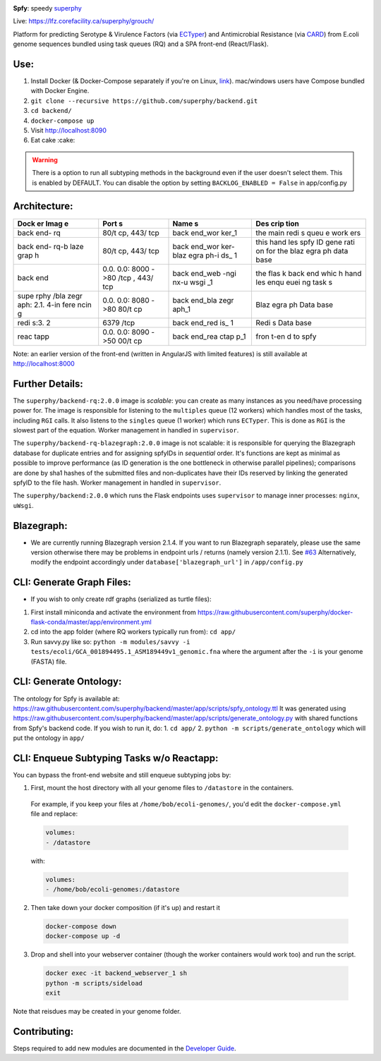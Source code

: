 .. tag:intro-begin

|Build Status| |GitHub license| |Docs|

**Spfy**: speedy `superphy <https://github.com/superphy/semantic>`__

Live: https://lfz.corefacility.ca/superphy/grouch/

Platform for predicting Serotype & Virulence Factors (via
`ECTyper <https://github.com/phac-nml/ecoli_serotyping>`__) and
Antimicrobial Resistance (via
`CARD <https://card.mcmaster.ca/analyze/rgi>`__) from E.coli genome
sequences bundled using task queues (RQ) and a SPA front-end
(React/Flask).

.. image:: screenshots/screen-results_list.png
    :align: center
    :alt: screenshot of the results page

Use:
----

1. Install Docker (& Docker-Compose separately if you're on Linux,
   `link <https://docs.docker.com/compose/install/>`__). mac/windows
   users have Compose bundled with Docker Engine.
2. ``git clone --recursive https://github.com/superphy/backend.git``
3. ``cd backend/``
4. ``docker-compose up``
5. Visit http://localhost:8090
6. Eat cake :cake:

.. warning:: There is a option to run all subtyping methods in the background even if the user doesn't select them. This is enabled by DEFAULT. You can disable the option by setting ``BACKLOG_ENABLED = False`` in app/config.py

Architecture:
-------------

+------+------+------+------+
| Dock | Port | Name | Des  |
| er   | s    | s    | crip |
| Imag |      |      | tion |
| e    |      |      |      |
+======+======+======+======+
| back | 80/t | back | the  |
| end- | cp,  | end\ | main |
| rq   | 443/ | _wor | redi |
|      | tcp  | ker\ | s    |
|      |      | _1   | queu |
|      |      |      | e    |
|      |      |      | work |
|      |      |      | ers  |
+------+------+------+------+
| back | 80/t | back | this |
| end- | cp,  | end\ | hand |
| rq-b | 443/ | _wor | les  |
| laze | tcp  | ker- | spfy |
| grap |      | blaz | ID   |
| h    |      | egra | gene |
|      |      | ph-i | rati |
|      |      | ds\_ | on   |
|      |      | 1    | for  |
|      |      |      | the  |
|      |      |      | blaz |
|      |      |      | egra |
|      |      |      | ph   |
|      |      |      | data |
|      |      |      | base |
+------+------+------+------+
| back | 0.0. | back | the  |
| end  | 0.0: | end\ | flas |
|      | 8000 | _web | k    |
|      | ->80 | -ngi | back |
|      | /tcp | nx-u | end  |
|      | ,    | wsgi | whic |
|      | 443/ | \_1  | h    |
|      | tcp  |      | hand |
|      |      |      | les  |
|      |      |      | enqu |
|      |      |      | euei |
|      |      |      | ng   |
|      |      |      | task |
|      |      |      | s    |
+------+------+------+------+
| supe | 0.0. | back | Blaz |
| rphy | 0.0: | end\ | egra |
| /bla | 8080 | _bla | ph   |
| zegr | ->80 | zegr | Data |
| aph: | 80/t | aph\ | base |
| 2.1. | cp   | _1   |      |
| 4-in |      |      |      |
| fere |      |      |      |
| ncin |      |      |      |
| g    |      |      |      |
+------+------+------+------+
| redi | 6379 | back | Redi |
| s:3. | /tcp | end\ | s    |
| 2    |      | _red | Data |
|      |      | is\_ | base |
|      |      | 1    |      |
+------+------+------+------+
| reac | 0.0. | back | fron |
| tapp | 0.0: | end\ | t-en |
|      | 8090 | _rea | d    |
|      | ->50 | ctap | to   |
|      | 00/t | p\_1 | spfy |
|      | cp   |      |      |
+------+------+------+------+

Note: an earlier version of the front-end (written in AngularJS with
limited features) is still available at http://localhost:8000

Further Details:
----------------

The ``superphy/backend-rq:2.0.0`` image is *scalable*: you can create as
many instances as you need/have processing power for. The image is
responsible for listening to the ``multiples`` queue (12 workers) which
handles most of the tasks, including ``RGI`` calls. It also listens to
the ``singles`` queue (1 worker) which runs ``ECTyper``. This is done as
``RGI`` is the slowest part of the equation. Worker management in
handled in ``supervisor``.

The ``superphy/backend-rq-blazegraph:2.0.0`` image is not scalable: it
is responsible for querying the Blazegraph database for duplicate
entries and for assigning spfyIDs in *sequential* order. It's functions
are kept as minimal as possible to improve performance (as ID generation
is the one bottleneck in otherwise parallel pipelines); comparisons are
done by sha1 hashes of the submitted files and non-duplicates have their
IDs reserved by linking the generated spfyID to the file hash. Worker
management in handled in ``supervisor``.

The ``superphy/backend:2.0.0`` which runs the Flask endpoints uses
``supervisor`` to manage inner processes: ``nginx``, ``uWsgi``.

Blazegraph:
-----------

-  We are currently running Blazegraph version 2.1.4. If you want to run
   Blazegraph separately, please use the same version otherwise there
   may be problems in endpoint urls / returns (namely version 2.1.1).
   See `#63 <https://github.com/superphy/backend/issues/63>`__
   Alternatively, modify the endpoint accordingly under
   ``database['blazegraph_url']`` in ``/app/config.py``

CLI: Generate Graph Files:
--------------------------

-  If you wish to only create rdf graphs (serialized as turtle files):

1. First install miniconda and activate the environment from
   https://raw.githubusercontent.com/superphy/docker-flask-conda/master/app/environment.yml
2. cd into the app folder (where RQ workers typically run from):
   ``cd app/``
3. Run savvy.py like so:
   ``python -m modules/savvy -i tests/ecoli/GCA_001894495.1_ASM189449v1_genomic.fna``
   where the argument after the ``-i`` is your genome (FASTA) file.

CLI: Generate Ontology:
-----------------------

The ontology for Spfy is available at:
https://raw.githubusercontent.com/superphy/backend/master/app/scripts/spfy\_ontology.ttl
It was generated using
https://raw.githubusercontent.com/superphy/backend/master/app/scripts/generate\_ontology.py
with shared functions from Spfy's backend code. If you wish to run it,
do: 1. ``cd app/`` 2. ``python -m scripts/generate_ontology`` which will
put the ontology in ``app/``

CLI: Enqueue Subtyping Tasks w/o Reactapp:
------------------------------------------

You can bypass the front-end website and still enqueue subtyping jobs by:

1. First, mount the host directory with all your genome files to ``/datastore`` in the containers.

  For example, if you keep your files at ``/home/bob/ecoli-genomes/``, you'd
  edit the ``docker-compose.yml`` file and replace:

  .. code-block:: yaml

    volumes:
    - /datastore

  with:

  .. code-block:: yaml

    volumes:
    - /home/bob/ecoli-genomes:/datastore

2. Then take down your docker composition (if it's up) and restart it

  .. code-block:: shell

    docker-compose down
    docker-compose up -d

3. Drop and shell into your webserver container (though the worker containers would work too) and run the script.

  .. code-block:: shell

    docker exec -it backend_webserver_1 sh
    python -m scripts/sideload
    exit

Note that reisdues may be created in your genome folder.

Contributing:
-------------

Steps required to add new modules are documented in the `Developer Guide`_.

.. _`Developer Guide`: http://superphy.readthedocs.io/en/latest/contributing.html

.. |Build Status| image:: https://travis-ci.org/superphy/backend.svg?branch=master
   :target: https://travis-ci.org/superphy/backend
.. |GitHub license| image:: https://img.shields.io/badge/license-Apache%202-blue.svg
   :target: https://raw.githubusercontent.com/superphy/backend/master/LICENSE
.. |Docs| image:: https://readthedocs.org/projects/superphy/badge/?version=latest
   :target: http://superphy.readthedocs.io/en/latest/?badge=latest
   :alt: Documentation Status

.. tag:intro-end
